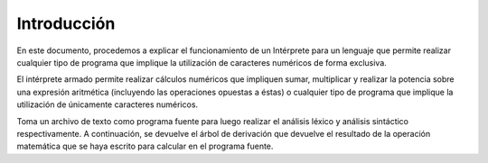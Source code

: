 Introducción
============

En este documento, procedemos a explicar el funcionamiento de un Intérprete
para un lenguaje que permite realizar cualquier tipo de programa que implique la utilización de caracteres numéricos de forma exclusiva.

El intérprete armado permite realizar cálculos numéricos que impliquen sumar, multiplicar y realizar la potencia sobre una expresión aritmética
(incluyendo las operaciones opuestas a éstas) o cualquier tipo de programa que implique la utilización de únicamente caracteres numéricos.

Toma un archivo de texto como programa fuente para luego realizar el análisis léxico y análisis sintáctico respectivamente. A continuación,
se devuelve el árbol de derivación que devuelve el resultado de la operación matemática que se haya escrito para calcular en el programa fuente.
